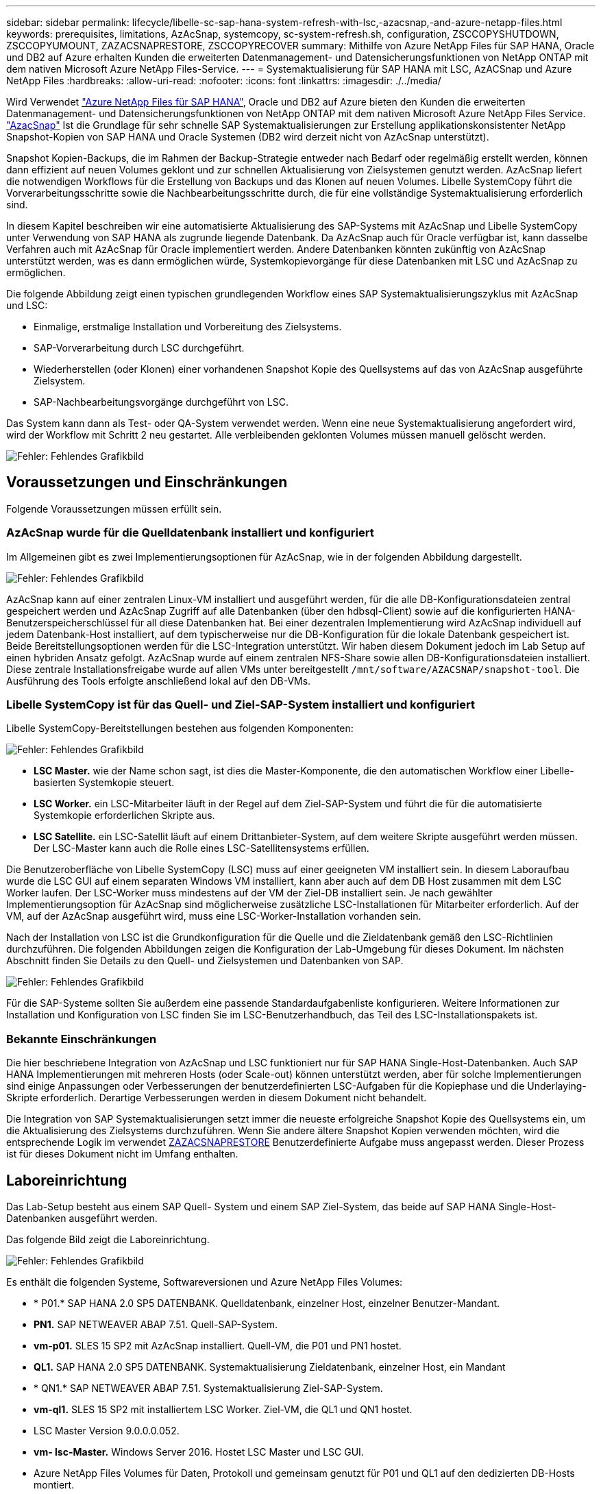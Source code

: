 ---
sidebar: sidebar 
permalink: lifecycle/libelle-sc-sap-hana-system-refresh-with-lsc,-azacsnap,-and-azure-netapp-files.html 
keywords: prerequisites, limitations, AzAcSnap, systemcopy, sc-system-refresh.sh, configuration, ZSCCOPYSHUTDOWN, ZSCCOPYUMOUNT, ZAZACSNAPRESTORE, ZSCCOPYRECOVER 
summary: Mithilfe von Azure NetApp Files für SAP HANA, Oracle und DB2 auf Azure erhalten Kunden die erweiterten Datenmanagement- und Datensicherungsfunktionen von NetApp ONTAP mit dem nativen Microsoft Azure NetApp Files-Service. 
---
= Systemaktualisierung für SAP HANA mit LSC, AzACSnap und Azure NetApp Files
:hardbreaks:
:allow-uri-read: 
:nofooter: 
:icons: font
:linkattrs: 
:imagesdir: ./../media/


[role="lead"]
Wird Verwendet https://docs.microsoft.com/en-us/azure/azure-netapp-files/azure-netapp-files-solution-architectures["Azure NetApp Files für SAP HANA"^], Oracle und DB2 auf Azure bieten den Kunden die erweiterten Datenmanagement- und Datensicherungsfunktionen von NetApp ONTAP mit dem nativen Microsoft Azure NetApp Files Service. https://docs.microsoft.com/en-us/azure/azure-netapp-files/azacsnap-introduction["AzacSnap"^] Ist die Grundlage für sehr schnelle SAP Systemaktualisierungen zur Erstellung applikationskonsistenter NetApp Snapshot-Kopien von SAP HANA und Oracle Systemen (DB2 wird derzeit nicht von AzAcSnap unterstützt).

Snapshot Kopien-Backups, die im Rahmen der Backup-Strategie entweder nach Bedarf oder regelmäßig erstellt werden, können dann effizient auf neuen Volumes geklont und zur schnellen Aktualisierung von Zielsystemen genutzt werden. AzAcSnap liefert die notwendigen Workflows für die Erstellung von Backups und das Klonen auf neuen Volumes. Libelle SystemCopy führt die Vorverarbeitungsschritte sowie die Nachbearbeitungsschritte durch, die für eine vollständige Systemaktualisierung erforderlich sind.

In diesem Kapitel beschreiben wir eine automatisierte Aktualisierung des SAP-Systems mit AzAcSnap und Libelle SystemCopy unter Verwendung von SAP HANA als zugrunde liegende Datenbank. Da AzAcSnap auch für Oracle verfügbar ist, kann dasselbe Verfahren auch mit AzAcSnap für Oracle implementiert werden. Andere Datenbanken könnten zukünftig von AzAcSnap unterstützt werden, was es dann ermöglichen würde, Systemkopievorgänge für diese Datenbanken mit LSC und AzAcSnap zu ermöglichen.

Die folgende Abbildung zeigt einen typischen grundlegenden Workflow eines SAP Systemaktualisierungszyklus mit AzAcSnap und LSC:

* Einmalige, erstmalige Installation und Vorbereitung des Zielsystems.
* SAP-Vorverarbeitung durch LSC durchgeführt.
* Wiederherstellen (oder Klonen) einer vorhandenen Snapshot Kopie des Quellsystems auf das von AzAcSnap ausgeführte Zielsystem.
* SAP-Nachbearbeitungsvorgänge durchgeführt von LSC.


Das System kann dann als Test- oder QA-System verwendet werden. Wenn eine neue Systemaktualisierung angefordert wird, wird der Workflow mit Schritt 2 neu gestartet. Alle verbleibenden geklonten Volumes müssen manuell gelöscht werden.

image::libelle-sc-image23.png[Fehler: Fehlendes Grafikbild]



== Voraussetzungen und Einschränkungen

Folgende Voraussetzungen müssen erfüllt sein.



=== AzAcSnap wurde für die Quelldatenbank installiert und konfiguriert

Im Allgemeinen gibt es zwei Implementierungsoptionen für AzAcSnap, wie in der folgenden Abbildung dargestellt.

image::libelle-sc-image24.png[Fehler: Fehlendes Grafikbild]

AzAcSnap kann auf einer zentralen Linux-VM installiert und ausgeführt werden, für die alle DB-Konfigurationsdateien zentral gespeichert werden und AzAcSnap Zugriff auf alle Datenbanken (über den hdbsql-Client) sowie auf die konfigurierten HANA-Benutzerspeicherschlüssel für all diese Datenbanken hat. Bei einer dezentralen Implementierung wird AzAcSnap individuell auf jedem Datenbank-Host installiert, auf dem typischerweise nur die DB-Konfiguration für die lokale Datenbank gespeichert ist. Beide Bereitstellungsoptionen werden für die LSC-Integration unterstützt. Wir haben diesem Dokument jedoch im Lab Setup auf einen hybriden Ansatz gefolgt. AzAcSnap wurde auf einem zentralen NFS-Share sowie allen DB-Konfigurationsdateien installiert. Diese zentrale Installationsfreigabe wurde auf allen VMs unter bereitgestellt `/mnt/software/AZACSNAP/snapshot-tool`. Die Ausführung des Tools erfolgte anschließend lokal auf den DB-VMs.



=== Libelle SystemCopy ist für das Quell- und Ziel-SAP-System installiert und konfiguriert

Libelle SystemCopy-Bereitstellungen bestehen aus folgenden Komponenten:

image::libelle-sc-image25.png[Fehler: Fehlendes Grafikbild]

* *LSC Master.* wie der Name schon sagt, ist dies die Master-Komponente, die den automatischen Workflow einer Libelle-basierten Systemkopie steuert.
* *LSC Worker.* ein LSC-Mitarbeiter läuft in der Regel auf dem Ziel-SAP-System und führt die für die automatisierte Systemkopie erforderlichen Skripte aus.
* *LSC Satellite.* ein LSC-Satellit läuft auf einem Drittanbieter-System, auf dem weitere Skripte ausgeführt werden müssen. Der LSC-Master kann auch die Rolle eines LSC-Satellitensystems erfüllen.


Die Benutzeroberfläche von Libelle SystemCopy (LSC) muss auf einer geeigneten VM installiert sein. In diesem Laboraufbau wurde die LSC GUI auf einem separaten Windows VM installiert, kann aber auch auf dem DB Host zusammen mit dem LSC Worker laufen. Der LSC-Worker muss mindestens auf der VM der Ziel-DB installiert sein. Je nach gewählter Implementierungsoption für AzAcSnap sind möglicherweise zusätzliche LSC-Installationen für Mitarbeiter erforderlich. Auf der VM, auf der AzAcSnap ausgeführt wird, muss eine LSC-Worker-Installation vorhanden sein.

Nach der Installation von LSC ist die Grundkonfiguration für die Quelle und die Zieldatenbank gemäß den LSC-Richtlinien durchzuführen. Die folgenden Abbildungen zeigen die Konfiguration der Lab-Umgebung für dieses Dokument. Im nächsten Abschnitt finden Sie Details zu den Quell- und Zielsystemen und Datenbanken von SAP.

image::libelle-sc-image26.png[Fehler: Fehlendes Grafikbild]

Für die SAP-Systeme sollten Sie außerdem eine passende Standardaufgabenliste konfigurieren. Weitere Informationen zur Installation und Konfiguration von LSC finden Sie im LSC-Benutzerhandbuch, das Teil des LSC-Installationspakets ist.



=== Bekannte Einschränkungen

Die hier beschriebene Integration von AzAcSnap und LSC funktioniert nur für SAP HANA Single-Host-Datenbanken. Auch SAP HANA Implementierungen mit mehreren Hosts (oder Scale-out) können unterstützt werden, aber für solche Implementierungen sind einige Anpassungen oder Verbesserungen der benutzerdefinierten LSC-Aufgaben für die Kopiephase und die Underlaying-Skripte erforderlich. Derartige Verbesserungen werden in diesem Dokument nicht behandelt.

Die Integration von SAP Systemaktualisierungen setzt immer die neueste erfolgreiche Snapshot Kopie des Quellsystems ein, um die Aktualisierung des Zielsystems durchzuführen. Wenn Sie andere ältere Snapshot Kopien verwenden möchten, wird die entsprechende Logik im verwendet <<ZAZACSNAPRESTORE>> Benutzerdefinierte Aufgabe muss angepasst werden. Dieser Prozess ist für dieses Dokument nicht im Umfang enthalten.



== Laboreinrichtung

Das Lab-Setup besteht aus einem SAP Quell- System und einem SAP Ziel-System, das beide auf SAP HANA Single-Host-Datenbanken ausgeführt werden.

Das folgende Bild zeigt die Laboreinrichtung.

image::libelle-sc-image27.png[Fehler: Fehlendes Grafikbild]

Es enthält die folgenden Systeme, Softwareversionen und Azure NetApp Files Volumes:

* * P01.* SAP HANA 2.0 SP5 DATENBANK. Quelldatenbank, einzelner Host, einzelner Benutzer-Mandant.
* *PN1.* SAP NETWEAVER ABAP 7.51. Quell-SAP-System.
* *vm-p01.* SLES 15 SP2 mit AzAcSnap installiert. Quell-VM, die P01 und PN1 hostet.
* *QL1.* SAP HANA 2.0 SP5 DATENBANK. Systemaktualisierung Zieldatenbank, einzelner Host, ein Mandant
* * QN1.* SAP NETWEAVER ABAP 7.51. Systemaktualisierung Ziel-SAP-System.
* *vm-ql1.* SLES 15 SP2 mit installiertem LSC Worker. Ziel-VM, die QL1 und QN1 hostet.
* LSC Master Version 9.0.0.0.052.
* *vm- lsc-Master.* Windows Server 2016. Hostet LSC Master und LSC GUI.
* Azure NetApp Files Volumes für Daten, Protokoll und gemeinsam genutzt für P01 und QL1 auf den dedizierten DB-Hosts montiert.
* Zentrales Azure NetApp Files Volume für Skripts, AzAcSnap-Installation und Konfigurationsdateien, die auf allen VMs gemountet sind




== Erste, einmalige Vorbereitungsschritte

Bevor die erste Aktualisierung des SAP Systems ausgeführt werden kann, müssen Azure NetApp Files Storage-Vorgänge zum Kopieren und Klonen von Snapshot mit AzAcSnap integriert werden. Sie müssen auch ein Hilfsskript zum Starten und Stoppen der Datenbank und zum Mounten oder Abhängen der Azure NetApp Files Volumes ausführen. Alle erforderlichen Aufgaben werden im Rahmen der Kopiephase als benutzerdefinierte Aufgaben in LSC ausgeführt. Das folgende Bild zeigt die benutzerdefinierten Aufgaben in der LSC-Aufgabenliste.

image::libelle-sc-image28.png[Fehler: Fehlendes Grafikbild]

Alle fünf Kopieraufgaben werden hier genauer beschrieben. Bei einigen dieser Aufgaben ein Beispielskript `sc-system-refresh.sh` Wird verwendet, um den erforderlichen SAP HANA Datenbank-Recovery-Vorgang und das Mounten und Aufheben der Datenvolumes weiter zu automatisieren. Das Skript verwendet ein `LSC: success` Meldung in der Systemausgabe, um eine erfolgreiche Ausführung an LSC anzuzeigen. Details zu benutzerdefinierten Aufgaben und verfügbaren Parametern finden Sie im LSC-Benutzerhandbuch und im LSC-Entwicklerhandbuch. Alle Aufgaben in dieser Lab-Umgebung werden auf der Ziel-DB-VM ausgeführt.


NOTE: Das Beispielskript wird so bereitgestellt, wie es ist, und wird nicht von NetApp unterstützt. Sie können das Skript per E-Mail an mailto:ng-sapcc@netapp.com[ng-sapcc@netapp.com^] anfordern.



=== Sc-system-refresh.sh Konfigurationsdatei

Wie bereits erwähnt, wird ein Hilfsskript verwendet, um die Datenbank zu starten und zu stoppen, die Azure NetApp Files-Volumes zu mounten und zu mounten sowie die SAP HANA Datenbank aus einer Snapshot Kopie wiederherzustellen. Das Skript `sc-system-refresh.sh` Wird auf dem zentralen NFS Share gespeichert. Das Skript benötigt für jede Zieldatenbank eine Konfigurationsdatei, die im selben Ordner wie das Skript selbst gespeichert werden muss. Die Konfigurationsdatei muss den folgenden Namen haben: `sc-system-refresh-<target DB SID>.cfg` (Beispiel `sc-system-refresh-QL1.cfg` In dieser Laborumgebung). Die hier verwendete Konfigurationsdatei verwendet eine feste/hartcodierte Quell-DB-SID. Mit einigen Änderungen können das Skript und die Konfigurationsdatei erweitert werden, um die Quell-DB-SID als Eingabeparameter zu nehmen.

Die folgenden Parameter müssen an die spezifische Umgebung angepasst werden:

....
# hdbuserstore key, which should be used to connect to the target database
KEY=”QL1SYSTEM”
# single container or MDC
export P01_HANA_DATABASE_TYPE=MULTIPLE_CONTAINERS
# source tenant names { TENANT_SID [, TENANT_SID]* }
export P01_TENANT_DATABASE_NAMES=P01
# cloned vol mount path
export CLONED_VOLUMES_MOUNT_PATH=`tail -2 /mnt/software/AZACSNAP/snapshot_tool/logs/azacsnap-restore-azacsnap-P01.log | grep -oe “[0-9]*\.[0-9]*\.[0-9]*\.[0-9]*:/.* “`
....


=== ZSCCOPYSHUTDOWN

Diese Aufgabe stoppt die SAP HANA Ziel-Datenbank. Der Code-Abschnitt dieser Aufgabe enthält den folgenden Text:

....
$_include_tool(unix_header.sh)_$
sudo /mnt/software/scripts/sc-system-refresh/sc-system-refresh.sh shutdown $_system(target_db, id)_$ > $_logfile_$
....
Das Skript `sc-system-refresh.sh` Nimmt zwei Parameter an, die `shutdown` Befehl und DB SID, um die SAP HANA Datenbank mit sapcontrol zu beenden. Die Systemausgabe wird an die Standard-LSC-Logdatei umgeleitet. Wie bereits erwähnt, an `LSC: success` Die Meldung wird verwendet, um die erfolgreiche Ausführung anzuzeigen.

image::libelle-sc-image29.png[Fehler: Fehlendes Grafikbild]



=== ZSCCOPYUMOUNT

Durch diese Aufgabe wird das alte Azure NetApp Files Daten-Volume vom Betriebssystem der Ziel-DB abgehängt. Der Codeabschnitt dieser Aufgabe enthält den folgenden Text:

....
$_include_tool(unix_header.sh)_$
sudo /mnt/software/scripts/sc-system-refresh/sc-system-refresh.sh umount $_system(target_db, id)_$ > $_logfile_$
....
Es werden dieselben Skripte verwendet wie in der vorherigen Aufgabe. Die beiden übergebenen Parameter sind die `umount` Befehl und DB SID.



=== ZAZACSNAPRESTORE

Auf dieser Aufgabe wird AzAcSnap ausgeführt, um die neueste erfolgreiche Snapshot-Kopie der Quelldatenbank auf ein neues Volume für die Zieldatenbank zu klonen. Dieser Vorgang entspricht einer umgeleiteten Wiederherstellung von Backups in herkömmlichen Backup-Umgebungen. Die Snapshot Kopie- und Klonfunktionen ermöglichen jedoch die Durchführung dieser Aufgabe sogar der größten Datenbanken innerhalb von Sekunden, während diese Aufgabe bei herkömmlichen Backups problemlos mehrere Stunden dauern könnte. Der Codeabschnitt dieser Aufgabe enthält den folgenden Text:

....
$_include_tool(unix_header.sh)_$
sudo /mnt/software/AZACSNAP/snapshot_tool/azacsnap -c restore --restore snaptovol --hanasid $_system(source_db, id)_$ --configfile=/mnt/software/AZACSNAP/snapshot_tool/azacsnap-$_system(source_db, id)_$.json > $_logfile_$
....
Vollständige Dokumentation für die AzAcSnap-Befehlszeilenoptionen für die `restore` Befehl ist in der Azure-Dokumentation hier zu finden: https://docs.microsoft.com/en-us/azure/azure-netapp-files/azacsnap-cmd-ref-restore["Wiederherstellung mit dem Azure Application konsistenten Snapshot Tool"^]. Der Anruf setzt voraus, dass die json DB Konfigurationsdatei für die Quell-DB auf dem zentralen NFS Share mit der folgenden Namenskonvention gefunden werden kann: `azacsnap-<source DB SID>. json`, (Zum Beispiel `azacsnap-P01.json` In dieser Laborumgebung).


NOTE: Da die Ausgabe des AzAcSnap-Befehls nicht geändert werden kann, ist der Standardwert `LSC: success` Nachricht kann für diese Aufgabe nicht verwendet werden. Deshalb die Zeichenfolge `Example mount instructions` Aus der AzAcSnap-Ausgabe wird als erfolgreicher Rückgabecode verwendet. In der 5.0 GA-Version von AzAcSnap wird diese Ausgabe nur erzeugt, wenn das Klonen erfolgreich war.

Die folgende Abbildung zeigt die Erfolgsmeldung „AzAcSnap Restore to New Volume“.

image::libelle-sc-image30.png[Fehler: Fehlendes Grafikbild]



=== ZSCCOPYMOUNT

Diese Aufgabe bindet das neue Azure NetApp Files Daten-Volume auf das Betriebssystem der Ziel-DB ein. Der Codeabschnitt dieser Aufgabe enthält den folgenden Text:

....
$_include_tool(unix_header.sh)_$
sudo /mnt/software/scripts/sc-system-refresh/sc-system-refresh.sh mount $_system(target_db, id)_$ > $_logfile_$
....
Das Skript sc-system-refresh.sh wird wieder verwendet, die übergeben `mount` Befehl und die Ziel-DB-SID.



=== ZSCCOPYRECOVER

Diese Aufgabe führt eine SAP HANA Datenbank-Recovery der Systemdatenbank und der Mandanten-Datenbank auf Basis der wiederhergestellten (geklonten) Snapshot Kopie durch. Die hier verwendete Recovery-Option bezieht sich auf spezifisches Datenbank-Backup, wie etwa keine zusätzlichen Protokolle, für vorwärts Recovery angewendet werden. Daher ist die Recovery-Zeit sehr kurz (höchstens ein paar Minuten). Die Laufzeit dieses Vorgangs wird durch das Starten der SAP HANA Datenbank bestimmt, die automatisch nach dem Wiederherstellungsprozess stattfindet. Um die Startzeit zu beschleunigen, kann der Durchsatz des Azure NetApp Files Daten-Volumes bei Bedarf vorübergehend erhöht werden. Dies ist in der Azure-Dokumentation beschrieben: https://docs.microsoft.com/en-us/azure/azure-netapp-files/azure-netapp-files-performance-considerations["Dynamisches Erhöhen oder verringern der Volume-Kontingente"^]. Der Codeabschnitt dieser Aufgabe enthält den folgenden Text:

....
$_include_tool(unix_header.sh)_$
sudo /mnt/software/scripts/sc-system-refresh/sc-system-refresh.sh recover $_system(target_db, id)_$ > $_logfile_$
....
Dieses Skript wird wieder mit dem verwendet `recover` Befehl und die Ziel-DB-SID.



== SAP HANA-Systemaktualisierungsvorgang

In diesem Abschnitt zeigt eine Beispielaktualisierung der Laborsysteme die Hauptschritte dieses Workflows.

Es wurden regelmäßige und On-Demand Snapshot Kopien für die P01-Quelldatenbank erstellt, wie im Backup-Katalog aufgelistet.

image::libelle-sc-image31.jpg[Fehler: Fehlendes Grafikbild]

Für den Aktualisierungsvorgang wurde das aktuelle Backup vom 12. März verwendet. Im Abschnitt Backup-Details wird die externe Backup-ID (EBID) für dieses Backup aufgeführt. Dies ist der Name der Snapshot Kopie des entsprechenden Backup der Snapshot Kopie auf dem Azure NetApp Files Daten-Volume, wie in der folgenden Abbildung dargestellt.

image::libelle-sc-image32.jpg[Fehler: Fehlendes Grafikbild]

Um den Aktualisierungsvorgang zu starten, wählen Sie in der LSC-GUI die korrekte Konfiguration aus, und klicken Sie dann auf Ausführen starten.

image::libelle-sc-image33.jpg[Fehler: Fehlendes Grafikbild]

LSC startet die Ausführung der Aufgaben der Prüfphase gefolgt von den konfigurierten Aufgaben der Vorphase.

image::libelle-sc-image34.jpg[Fehler: Fehlendes Grafikbild]

Als letzter Schritt der Vorphase wird das Ziel-SAP-System gestoppt. In der folgenden Kopierungsphase werden die im vorherigen Abschnitt beschriebenen Schritte ausgeführt. Zunächst wird die SAP HANA-Zieldatenbank angehalten, und das alte Azure NetApp Files-Volume wird vom Betriebssystem abgehängt.

image::libelle-sc-image35.jpg[Fehler: Fehlendes Grafikbild]

Die Aufgabe ZAZACSNAPRESTORE erstellt dann aus der vorhandenen Snapshot Kopie des P01 Systems ein neues Volume als Klon. Die folgenden zwei Bilder zeigen die Protokolle der Aufgabe in der LSC GUI und das geklonte Azure NetApp Files Volume im Azure-Portal.

image::libelle-sc-image36.jpg[Fehler: Fehlendes Grafikbild]

image::libelle-sc-image37.jpg[Fehler: Fehlendes Grafikbild]

Dieses neue Volume wird dann auf den Ziel-DB-Host gemountet und die Systemdatenbank wiederhergestellt – mittels der Snapshot Kopie. Nach der erfolgreichen Recovery wird die SAP HANA-Datenbank automatisch gestartet. Dieser Start der SAP HANA-Datenbank nimmt die meiste Zeit der Kopiephase in Anspruch. Die verbleibenden Schritte sind normalerweise innerhalb weniger Sekunden oder einiger Minuten abgeschlossen, unabhängig von der Größe der Datenbank. Die folgende Abbildung zeigt, wie die Systemdatenbank mit von SAP bereitgestellten Python Recovery-Skripten wiederhergestellt wird.

image::libelle-sc-image38.jpg[Fehler: Fehlendes Grafikbild]

Nach der Kopiephase wird der LSC mit allen definierten Schritten der Post-Phase fortgesetzt. Wenn die Systemaktualisierung vollständig abgeschlossen ist, ist das Zielsystem wieder betriebsbereit und kann voll genutzt werden. Mit diesem Lab-System betrug die Gesamtlaufzeit für die Aktualisierung des SAP-Systems etwa 25 Minuten, wovon die Kopiephase knapp 5 Minuten in Anspruch genommen hat.

image::libelle-sc-image39.jpg[Fehler: Fehlendes Grafikbild]
